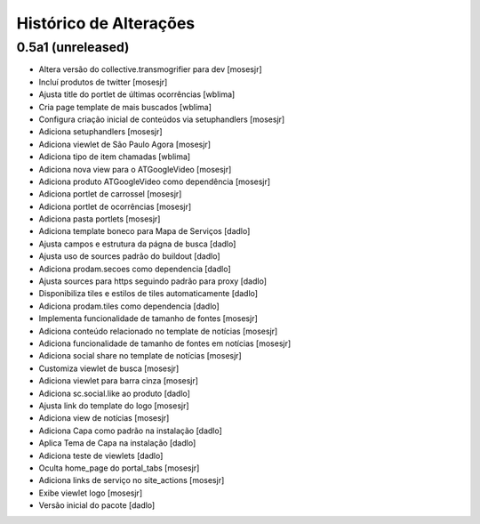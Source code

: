 Histórico de Alterações
-------------------------

0.5a1 (unreleased)
^^^^^^^^^^^^^^^^^^
* Altera versão do collective.transmogrifier para dev [mosesjr]
* Incluí produtos de twitter [mosesjr]
* Ajusta title do portlet de últimas ocorrências [wblima]
* Cria page template de mais buscados [wblima]
* Configura criação inicial de conteúdos via setuphandlers [mosesjr]
* Adiciona setuphandlers [mosesjr]
* Adiciona viewlet de São Paulo Agora [mosesjr]
* Adiciona tipo de item chamadas [wblima]
* Adiciona nova view para o ATGoogleVideo [mosesjr]
* Adiciona produto ATGoogleVideo como dependência  [mosesjr]
* Adiciona portlet de carrossel [mosesjr]
* Adiciona portlet de ocorrências [mosesjr]
* Adiciona pasta portlets [mosesjr]
* Adiciona template boneco para Mapa de Serviços [dadlo]
* Ajusta campos e estrutura da págna de busca [dadlo]
* Ajusta uso de sources padrão do buildout [dadlo]
* Adiciona prodam.secoes como dependencia [dadlo]
* Ajusta sources para https seguindo padrão para proxy [dadlo]
* Disponibiliza tiles e estilos de tiles automaticamente [dadlo]
* Adiciona prodam.tiles como dependencia [dadlo]
* Implementa funcionalidade de tamanho de fontes [mosesjr]
* Adiciona conteúdo relacionado no template de notícias [mosesjr]
* Adiciona funcionalidade de tamanho de fontes em notícias [mosesjr]
* Adiciona social share no template de notícias [mosesjr]
* Customiza viewlet de busca [mosesjr]
* Adiciona viewlet para barra cinza [mosesjr]
* Adiciona sc.social.like ao produto [dadlo]
* Ajusta link do template do logo [mosesjr]
* Adiciona view de notícias [mosesjr]
* Adiciona Capa como padrão na instalação [dadlo]
* Aplica Tema de Capa na instalação [dadlo]
* Adiciona teste de viewlets [dadlo]
* Oculta home_page do portal_tabs [mosesjr]
* Adiciona links de serviço no site_actions [mosesjr] 
* Exibe viewlet logo [mosesjr]
* Versão inicial do pacote [dadlo]
